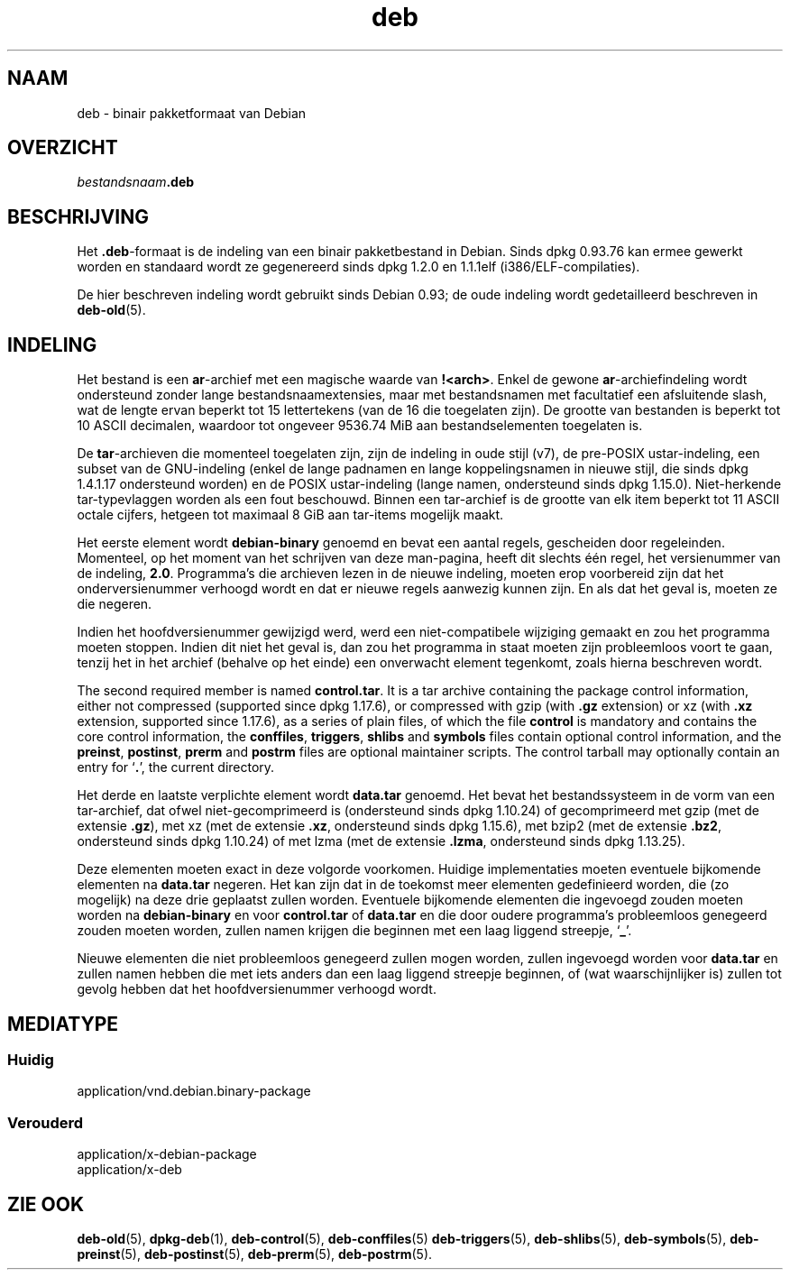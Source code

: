 .\" dpkg manual page - deb(5)
.\"
.\" Copyright © 1995 Raul Miller
.\" Copyright © 1996 Ian Jackson <ijackson@chiark.greenend.org.uk>
.\" Copyright © 2000 Wichert Akkerman <wakkerma@debian.org>
.\" Copyright © 2006-2014 Guillem Jover <guillem@debian.org>
.\"
.\" This is free software; you can redistribute it and/or modify
.\" it under the terms of the GNU General Public License as published by
.\" the Free Software Foundation; either version 2 of the License, or
.\" (at your option) any later version.
.\"
.\" This is distributed in the hope that it will be useful,
.\" but WITHOUT ANY WARRANTY; without even the implied warranty of
.\" MERCHANTABILITY or FITNESS FOR A PARTICULAR PURPOSE.  See the
.\" GNU General Public License for more details.
.\"
.\" You should have received a copy of the GNU General Public License
.\" along with this program.  If not, see <https://www.gnu.org/licenses/>.
.
.\"*******************************************************************
.\"
.\" This file was generated with po4a. Translate the source file.
.\"
.\"*******************************************************************
.TH deb 5 %RELEASE_DATE% %VERSION% dpkg\-suite
.nh
.SH NAAM
deb \- binair pakketformaat van Debian
.SH OVERZICHT
\fIbestandsnaam\fP\fB.deb\fP
.SH BESCHRIJVING
Het \fB.deb\fP\-formaat is de indeling van een binair pakketbestand in
Debian. Sinds dpkg 0.93.76 kan ermee gewerkt worden en standaard wordt ze
gegenereerd sinds dpkg 1.2.0 en 1.1.1elf (i386/ELF\-compilaties).
.PP
De hier beschreven indeling wordt gebruikt sinds Debian 0.93; de oude
indeling wordt gedetailleerd beschreven in \fBdeb\-old\fP(5).
.SH INDELING
Het bestand is een \fBar\fP\-archief met een magische waarde van
\fB!<arch>\fP. Enkel de gewone \fBar\fP\-archiefindeling wordt ondersteund
zonder lange bestandsnaamextensies, maar met bestandsnamen met facultatief
een afsluitende slash, wat de lengte ervan beperkt tot 15 lettertekens (van
de 16 die toegelaten zijn). De grootte van bestanden is beperkt tot 10 ASCII
decimalen, waardoor tot ongeveer 9536.74 MiB aan bestandselementen
toegelaten is.
.PP
De \fBtar\fP\-archieven die momenteel toegelaten zijn, zijn de indeling in oude
stijl (v7), de pre\-POSIX ustar\-indeling, een subset van de GNU\-indeling
(enkel de lange padnamen en lange koppelingsnamen in nieuwe stijl, die sinds
dpkg 1.4.1.17 ondersteund worden) en de POSIX ustar\-indeling (lange namen,
ondersteund sinds dpkg 1.15.0). Niet\-herkende tar\-typevlaggen worden als een
fout beschouwd. Binnen een tar\-archief is de grootte van elk item beperkt
tot 11 ASCII octale cijfers, hetgeen tot maximaal 8 GiB aan tar\-items
mogelijk maakt.
.PP
Het eerste element wordt \fBdebian\-binary\fP genoemd en bevat een aantal
regels, gescheiden door regeleinden. Momenteel, op het moment van het
schrijven van deze man\-pagina, heeft dit slechts één regel, het versienummer
van de indeling, \fB2.0\fP. Programma's die archieven lezen in de nieuwe
indeling, moeten erop voorbereid zijn dat het onderversienummer verhoogd
wordt en dat er nieuwe regels aanwezig kunnen zijn. En als dat het geval is,
moeten ze die negeren.
.PP
Indien het hoofdversienummer gewijzigd werd, werd een niet\-compatibele
wijziging gemaakt en zou het programma moeten stoppen. Indien dit niet het
geval is, dan zou het programma in staat moeten zijn probleemloos voort te
gaan, tenzij het in het archief (behalve op het einde) een onverwacht
element tegenkomt, zoals hierna beschreven wordt.
.PP
The second required member is named \fBcontrol.tar\fP.  It is a tar archive
containing the package control information, either not compressed (supported
since dpkg 1.17.6), or compressed with gzip (with \fB.gz\fP extension) or xz
(with \fB.xz\fP extension, supported since 1.17.6), as a series of plain files,
of which the file \fBcontrol\fP is mandatory and contains the core control
information, the \fBconffiles\fP, \fBtriggers\fP, \fBshlibs\fP and \fBsymbols\fP files
contain optional control information, and the \fBpreinst\fP, \fBpostinst\fP,
\fBprerm\fP and \fBpostrm\fP files are optional maintainer scripts.  The control
tarball may optionally contain an entry for ‘\fB.\fP’, the current directory.
.PP
Het derde en laatste verplichte element wordt \fBdata.tar\fP genoemd. Het bevat
het bestandssysteem in de vorm van een tar\-archief, dat ofwel
niet\-gecomprimeerd is (ondersteund sinds dpkg 1.10.24) of gecomprimeerd met
gzip (met de extensie \fB.gz\fP), met xz (met de extensie \fB.xz\fP, ondersteund
sinds dpkg 1.15.6), met bzip2 (met de extensie \fB.bz2\fP, ondersteund sinds
dpkg 1.10.24) of met lzma (met de extensie \fB.lzma\fP, ondersteund sinds dpkg
1.13.25).
.PP
Deze elementen moeten exact in deze volgorde voorkomen. Huidige
implementaties moeten eventuele bijkomende elementen na \fBdata.tar\fP
negeren. Het kan zijn dat in de toekomst meer elementen gedefinieerd worden,
die (zo mogelijk) na deze drie geplaatst zullen worden. Eventuele bijkomende
elementen die ingevoegd zouden moeten worden na \fBdebian\-binary\fP en voor
\fBcontrol.tar\fP of \fBdata.tar\fP en die door oudere programma's probleemloos
genegeerd zouden moeten worden, zullen namen krijgen die beginnen met een
laag liggend streepje, ‘\fB_\fP’.
.PP
Nieuwe elementen die niet probleemloos genegeerd zullen mogen worden, zullen
ingevoegd worden voor \fBdata.tar\fP en zullen namen hebben die met iets anders
dan een laag liggend streepje beginnen, of (wat waarschijnlijker is) zullen
tot gevolg hebben dat het hoofdversienummer verhoogd wordt.
.SH MEDIATYPE
.SS Huidig
application/vnd.debian.binary\-package
.SS Verouderd
application/x\-debian\-package
.br
application/x\-deb
.SH "ZIE OOK"
\fBdeb\-old\fP(5), \fBdpkg\-deb\fP(1), \fBdeb\-control\fP(5), \fBdeb\-conffiles\fP(5)
\fBdeb\-triggers\fP(5), \fBdeb\-shlibs\fP(5), \fBdeb\-symbols\fP(5), \fBdeb\-preinst\fP(5),
\fBdeb\-postinst\fP(5), \fBdeb\-prerm\fP(5), \fBdeb\-postrm\fP(5).
